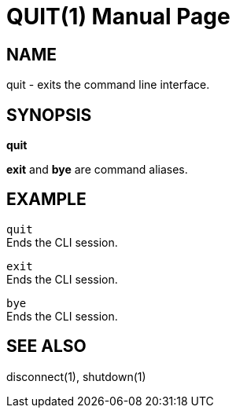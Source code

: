 QUIT(1)
=======
:doctype: manpage


NAME
----
quit - exits the command line interface.


SYNOPSIS
--------
*quit*

*exit* and *bye* are command aliases.


EXAMPLE
-------
`quit` +
Ends the CLI session.

`exit` +
Ends the CLI session.

`bye` +
Ends the CLI session.


SEE ALSO
--------
disconnect(1), shutdown(1)
